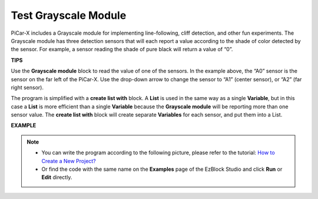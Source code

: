 Test Grayscale Module
==============================

PiCar-X includes a Grayscale module for implementing line-following, cliff detection, and other fun experiments. The Grayscale module has three detection sensors that will each report a value according to the shade of color detected by the sensor. For example, a sensor reading the shade of pure black will return a value of “0”.

**TIPS**

.. image:: img/sp210512_115406.png

Use the **Grayscale module** block to read the value of one of the sensors. In the example above, the “A0” sensor is the sensor on the far left of the PiCar-X. Use the drop-down arrow to change the sensor to “A1” (center sensor), or “A2” (far right sensor).

.. image:: img/sp210512_120023.png

The program is simplified with a **create list with** block. 
A **List** is used in the same way as a single **Variable**, 
but in this case a **List** is more efficient than a single **Variable** because the **Grayscale module** will be reporting more than one sensor value.
The **create list with** block will create separate **Variables** for each sensor, and put them into a List.

**EXAMPLE**

.. note::

    * You can write the program according to the following picture, please refer to the tutorial: `How to Create a New Project? <https://docs.sunfounder.com/projects/ezblock3/en/latest/create_new.html>`_
    * Or find the code with the same name on the **Examples** page of the EzBlock Studio and click **Run** or **Edit** directly.

.. image:: img/sp210512_120508.png